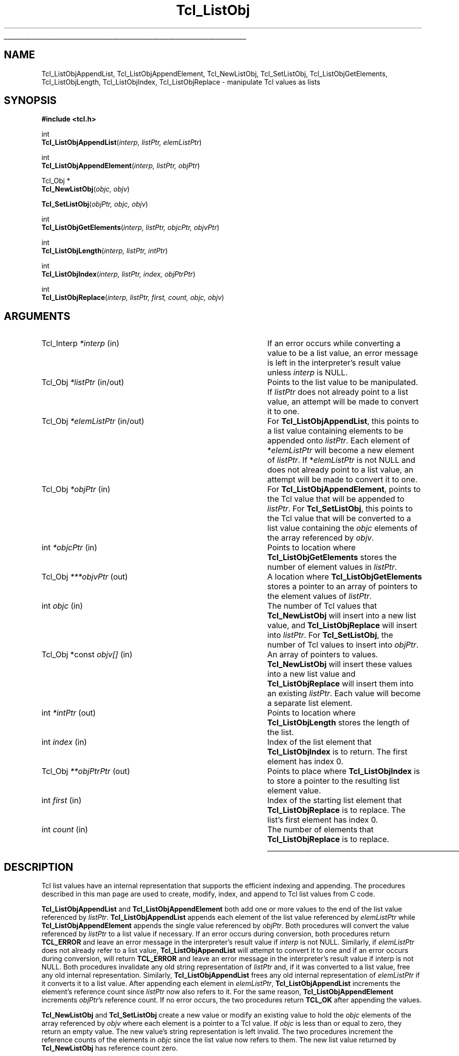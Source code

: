 '\"
'\" Copyright (c) 1996-1997 Sun Microsystems, Inc.
'\"
'\" See the file "license.terms" for information on usage and redistribution
'\" of this file, and for a DISCLAIMER OF ALL WARRANTIES.
'\"
.TH Tcl_ListObj 3 8.0 Tcl "Tcl Library Procedures"
.\" The -*- nroff -*- definitions below are for supplemental macros used
.\" in Tcl/Tk manual entries.
.\"
.\" .AP type name in/out ?indent?
.\"	Start paragraph describing an argument to a library procedure.
.\"	type is type of argument (int, etc.), in/out is either "in", "out",
.\"	or "in/out" to describe whether procedure reads or modifies arg,
.\"	and indent is equivalent to second arg of .IP (shouldn't ever be
.\"	needed;  use .AS below instead)
.\"
.\" .AS ?type? ?name?
.\"	Give maximum sizes of arguments for setting tab stops.  Type and
.\"	name are examples of largest possible arguments that will be passed
.\"	to .AP later.  If args are omitted, default tab stops are used.
.\"
.\" .BS
.\"	Start box enclosure.  From here until next .BE, everything will be
.\"	enclosed in one large box.
.\"
.\" .BE
.\"	End of box enclosure.
.\"
.\" .CS
.\"	Begin code excerpt.
.\"
.\" .CE
.\"	End code excerpt.
.\"
.\" .VS ?version? ?br?
.\"	Begin vertical sidebar, for use in marking newly-changed parts
.\"	of man pages.  The first argument is ignored and used for recording
.\"	the version when the .VS was added, so that the sidebars can be
.\"	found and removed when they reach a certain age.  If another argument
.\"	is present, then a line break is forced before starting the sidebar.
.\"
.\" .VE
.\"	End of vertical sidebar.
.\"
.\" .DS
.\"	Begin an indented unfilled display.
.\"
.\" .DE
.\"	End of indented unfilled display.
.\"
.\" .SO ?manpage?
.\"	Start of list of standard options for a Tk widget. The manpage
.\"	argument defines where to look up the standard options; if
.\"	omitted, defaults to "options". The options follow on successive
.\"	lines, in three columns separated by tabs.
.\"
.\" .SE
.\"	End of list of standard options for a Tk widget.
.\"
.\" .OP cmdName dbName dbClass
.\"	Start of description of a specific option.  cmdName gives the
.\"	option's name as specified in the class command, dbName gives
.\"	the option's name in the option database, and dbClass gives
.\"	the option's class in the option database.
.\"
.\" .UL arg1 arg2
.\"	Print arg1 underlined, then print arg2 normally.
.\"
.\" .QW arg1 ?arg2?
.\"	Print arg1 in quotes, then arg2 normally (for trailing punctuation).
.\"
.\" .PQ arg1 ?arg2?
.\"	Print an open parenthesis, arg1 in quotes, then arg2 normally
.\"	(for trailing punctuation) and then a closing parenthesis.
.\"
.\"	# Set up traps and other miscellaneous stuff for Tcl/Tk man pages.
.if t .wh -1.3i ^B
.nr ^l \n(.l
.ad b
.\"	# Start an argument description
.de AP
.ie !"\\$4"" .TP \\$4
.el \{\
.   ie !"\\$2"" .TP \\n()Cu
.   el          .TP 15
.\}
.ta \\n()Au \\n()Bu
.ie !"\\$3"" \{\
\&\\$1 \\fI\\$2\\fP (\\$3)
.\".b
.\}
.el \{\
.br
.ie !"\\$2"" \{\
\&\\$1	\\fI\\$2\\fP
.\}
.el \{\
\&\\fI\\$1\\fP
.\}
.\}
..
.\"	# define tabbing values for .AP
.de AS
.nr )A 10n
.if !"\\$1"" .nr )A \\w'\\$1'u+3n
.nr )B \\n()Au+15n
.\"
.if !"\\$2"" .nr )B \\w'\\$2'u+\\n()Au+3n
.nr )C \\n()Bu+\\w'(in/out)'u+2n
..
.AS Tcl_Interp Tcl_CreateInterp in/out
.\"	# BS - start boxed text
.\"	# ^y = starting y location
.\"	# ^b = 1
.de BS
.br
.mk ^y
.nr ^b 1u
.if n .nf
.if n .ti 0
.if n \l'\\n(.lu\(ul'
.if n .fi
..
.\"	# BE - end boxed text (draw box now)
.de BE
.nf
.ti 0
.mk ^t
.ie n \l'\\n(^lu\(ul'
.el \{\
.\"	Draw four-sided box normally, but don't draw top of
.\"	box if the box started on an earlier page.
.ie !\\n(^b-1 \{\
\h'-1.5n'\L'|\\n(^yu-1v'\l'\\n(^lu+3n\(ul'\L'\\n(^tu+1v-\\n(^yu'\l'|0u-1.5n\(ul'
.\}
.el \}\
\h'-1.5n'\L'|\\n(^yu-1v'\h'\\n(^lu+3n'\L'\\n(^tu+1v-\\n(^yu'\l'|0u-1.5n\(ul'
.\}
.\}
.fi
.br
.nr ^b 0
..
.\"	# VS - start vertical sidebar
.\"	# ^Y = starting y location
.\"	# ^v = 1 (for troff;  for nroff this doesn't matter)
.de VS
.if !"\\$2"" .br
.mk ^Y
.ie n 'mc \s12\(br\s0
.el .nr ^v 1u
..
.\"	# VE - end of vertical sidebar
.de VE
.ie n 'mc
.el \{\
.ev 2
.nf
.ti 0
.mk ^t
\h'|\\n(^lu+3n'\L'|\\n(^Yu-1v\(bv'\v'\\n(^tu+1v-\\n(^Yu'\h'-|\\n(^lu+3n'
.sp -1
.fi
.ev
.\}
.nr ^v 0
..
.\"	# Special macro to handle page bottom:  finish off current
.\"	# box/sidebar if in box/sidebar mode, then invoked standard
.\"	# page bottom macro.
.de ^B
.ev 2
'ti 0
'nf
.mk ^t
.if \\n(^b \{\
.\"	Draw three-sided box if this is the box's first page,
.\"	draw two sides but no top otherwise.
.ie !\\n(^b-1 \h'-1.5n'\L'|\\n(^yu-1v'\l'\\n(^lu+3n\(ul'\L'\\n(^tu+1v-\\n(^yu'\h'|0u'\c
.el \h'-1.5n'\L'|\\n(^yu-1v'\h'\\n(^lu+3n'\L'\\n(^tu+1v-\\n(^yu'\h'|0u'\c
.\}
.if \\n(^v \{\
.nr ^x \\n(^tu+1v-\\n(^Yu
\kx\h'-\\nxu'\h'|\\n(^lu+3n'\ky\L'-\\n(^xu'\v'\\n(^xu'\h'|0u'\c
.\}
.bp
'fi
.ev
.if \\n(^b \{\
.mk ^y
.nr ^b 2
.\}
.if \\n(^v \{\
.mk ^Y
.\}
..
.\"	# DS - begin display
.de DS
.RS
.nf
.sp
..
.\"	# DE - end display
.de DE
.fi
.RE
.sp
..
.\"	# SO - start of list of standard options
.de SO
'ie '\\$1'' .ds So \\fBoptions\\fR
'el .ds So \\fB\\$1\\fR
.SH "STANDARD OPTIONS"
.LP
.nf
.ta 5.5c 11c
.ft B
..
.\"	# SE - end of list of standard options
.de SE
.fi
.ft R
.LP
See the \\*(So manual entry for details on the standard options.
..
.\"	# OP - start of full description for a single option
.de OP
.LP
.nf
.ta 4c
Command-Line Name:	\\fB\\$1\\fR
Database Name:	\\fB\\$2\\fR
Database Class:	\\fB\\$3\\fR
.fi
.IP
..
.\"	# CS - begin code excerpt
.de CS
.RS
.nf
.ta .25i .5i .75i 1i
..
.\"	# CE - end code excerpt
.de CE
.fi
.RE
..
.\"	# UL - underline word
.de UL
\\$1\l'|0\(ul'\\$2
..
.\"	# QW - apply quotation marks to word
.de QW
.ie '\\*(lq'"' ``\\$1''\\$2
.\"" fix emacs highlighting
.el \\*(lq\\$1\\*(rq\\$2
..
.\"	# PQ - apply parens and quotation marks to word
.de PQ
.ie '\\*(lq'"' (``\\$1''\\$2)\\$3
.\"" fix emacs highlighting
.el (\\*(lq\\$1\\*(rq\\$2)\\$3
..
.\"	# QR - quoted range
.de QR
.ie '\\*(lq'"' ``\\$1''\\-``\\$2''\\$3
.\"" fix emacs highlighting
.el \\*(lq\\$1\\*(rq\\-\\*(lq\\$2\\*(rq\\$3
..
.\"	# MT - "empty" string
.de MT
.QW ""
..
.BS
.SH NAME
Tcl_ListObjAppendList, Tcl_ListObjAppendElement, Tcl_NewListObj, Tcl_SetListObj, Tcl_ListObjGetElements, Tcl_ListObjLength, Tcl_ListObjIndex, Tcl_ListObjReplace \- manipulate Tcl values as lists
.SH SYNOPSIS
.nf
\fB#include <tcl.h>\fR
.sp
int
\fBTcl_ListObjAppendList\fR(\fIinterp, listPtr, elemListPtr\fR)
.sp
int
\fBTcl_ListObjAppendElement\fR(\fIinterp, listPtr, objPtr\fR)
.sp
Tcl_Obj *
\fBTcl_NewListObj\fR(\fIobjc, objv\fR)
.sp
\fBTcl_SetListObj\fR(\fIobjPtr, objc, objv\fR)
.sp
int
\fBTcl_ListObjGetElements\fR(\fIinterp, listPtr, objcPtr, objvPtr\fR)
.sp
int
\fBTcl_ListObjLength\fR(\fIinterp, listPtr, intPtr\fR)
.sp
int
\fBTcl_ListObjIndex\fR(\fIinterp, listPtr, index, objPtrPtr\fR)
.sp
int
\fBTcl_ListObjReplace\fR(\fIinterp, listPtr, first, count, objc, objv\fR)
.SH ARGUMENTS
.AS "Tcl_Obj *const" *elemListPtr in/out
.AP Tcl_Interp *interp in
If an error occurs while converting a value to be a list value,
an error message is left in the interpreter's result value
unless \fIinterp\fR is NULL.
.AP Tcl_Obj *listPtr in/out
Points to the list value to be manipulated.
If \fIlistPtr\fR does not already point to a list value,
an attempt will be made to convert it to one.
.AP Tcl_Obj *elemListPtr in/out
For \fBTcl_ListObjAppendList\fR, this points to a list value
containing elements to be appended onto \fIlistPtr\fR.
Each element of *\fIelemListPtr\fR will
become a new element of \fIlistPtr\fR.
If *\fIelemListPtr\fR is not NULL and
does not already point to a list value,
an attempt will be made to convert it to one.
.AP Tcl_Obj *objPtr in
For \fBTcl_ListObjAppendElement\fR,
points to the Tcl value that will be appended to \fIlistPtr\fR.
For \fBTcl_SetListObj\fR,
this points to the Tcl value that will be converted to a list value
containing the \fIobjc\fR elements of the array referenced by \fIobjv\fR.
.AP int *objcPtr in
Points to location where \fBTcl_ListObjGetElements\fR
stores the number of element values in \fIlistPtr\fR.
.AP Tcl_Obj ***objvPtr out
A location where \fBTcl_ListObjGetElements\fR stores a pointer to an array
of pointers to the element values of \fIlistPtr\fR.
.AP int objc in
The number of Tcl values that \fBTcl_NewListObj\fR
will insert into a new list value,
and \fBTcl_ListObjReplace\fR will insert into \fIlistPtr\fR.
For \fBTcl_SetListObj\fR,
the number of Tcl values to insert into \fIobjPtr\fR.
.AP "Tcl_Obj *const" objv[] in
An array of pointers to values.
\fBTcl_NewListObj\fR will insert these values into a new list value
and \fBTcl_ListObjReplace\fR will insert them into an existing \fIlistPtr\fR.
Each value will become a separate list element.
.AP int *intPtr out
Points to location where \fBTcl_ListObjLength\fR
stores the length of the list.
.AP int index in
Index of the list element that \fBTcl_ListObjIndex\fR
is to return.
The first element has index 0.
.AP Tcl_Obj **objPtrPtr out
Points to place where \fBTcl_ListObjIndex\fR is to store
a pointer to the resulting list element value.
.AP int first in
Index of the starting list element that \fBTcl_ListObjReplace\fR
is to replace.
The list's first element has index 0.
.AP int count in
The number of elements that \fBTcl_ListObjReplace\fR
is to replace.
.BE

.SH DESCRIPTION
.PP
Tcl list values have an internal representation that supports
the efficient indexing and appending.
The procedures described in this man page are used to
create, modify, index, and append to Tcl list values from C code.
.PP
\fBTcl_ListObjAppendList\fR and \fBTcl_ListObjAppendElement\fR
both add one or more values
to the end of the list value referenced by \fIlistPtr\fR.
\fBTcl_ListObjAppendList\fR appends each element of the list value
referenced by \fIelemListPtr\fR while
\fBTcl_ListObjAppendElement\fR appends the single value
referenced by \fIobjPtr\fR.
Both procedures will convert the value referenced by \fIlistPtr\fR
to a list value if necessary.
If an error occurs during conversion,
both procedures return \fBTCL_ERROR\fR and leave an error message
in the interpreter's result value if \fIinterp\fR is not NULL.
Similarly, if \fIelemListPtr\fR does not already refer to a list value,
\fBTcl_ListObjAppendList\fR will attempt to convert it to one
and if an error occurs during conversion,
will return \fBTCL_ERROR\fR
and leave an error message in the interpreter's result value
if interp is not NULL.
Both procedures invalidate any old string representation of \fIlistPtr\fR
and, if it was converted to a list value,
free any old internal representation.
Similarly, \fBTcl_ListObjAppendList\fR frees any old internal representation
of \fIelemListPtr\fR if it converts it to a list value.
After appending each element in \fIelemListPtr\fR,
\fBTcl_ListObjAppendList\fR increments the element's reference count
since \fIlistPtr\fR now also refers to it.
For the same reason, \fBTcl_ListObjAppendElement\fR
increments \fIobjPtr\fR's reference count.
If no error occurs,
the two procedures return \fBTCL_OK\fR after appending the values.
.PP
\fBTcl_NewListObj\fR and \fBTcl_SetListObj\fR
create a new value or modify an existing value to hold
the \fIobjc\fR elements of the array referenced by \fIobjv\fR
where each element is a pointer to a Tcl value.
If \fIobjc\fR is less than or equal to zero,
they return an empty value.
The new value's string representation is left invalid.
The two procedures increment the reference counts
of the elements in \fIobjc\fR since the list value now refers to them.
The new list value returned by \fBTcl_NewListObj\fR
has reference count zero.
.PP
\fBTcl_ListObjGetElements\fR returns a count and a pointer to an array of
the elements in a list value.  It returns the count by storing it in the
address \fIobjcPtr\fR.  Similarly, it returns the array pointer by storing
it in the address \fIobjvPtr\fR.
The memory pointed to is managed by Tcl and should not be freed or written
to by the caller. If the list is empty, 0 is stored at \fIobjcPtr\fR
and NULL at \fIobjvPtr\fR.
If \fIlistPtr\fR is not already a list value, \fBTcl_ListObjGetElements\fR
will attempt to convert it to one; if the conversion fails, it returns
\fBTCL_ERROR\fR and leaves an error message in the interpreter's result
value if \fIinterp\fR is not NULL.
Otherwise it returns \fBTCL_OK\fR after storing the count and array pointer.
.PP
\fBTcl_ListObjLength\fR returns the number of elements in the list value
referenced by \fIlistPtr\fR.
It returns this count by storing an integer in the address \fIintPtr\fR.
If the value is not already a list value,
\fBTcl_ListObjLength\fR will attempt to convert it to one;
if the conversion fails, it returns \fBTCL_ERROR\fR
and leaves an error message in the interpreter's result value
if \fIinterp\fR is not NULL.
Otherwise it returns \fBTCL_OK\fR after storing the list's length.
.PP
The procedure \fBTcl_ListObjIndex\fR returns a pointer to the value
at element \fIindex\fR in the list referenced by \fIlistPtr\fR.
It returns this value by storing a pointer to it
in the address \fIobjPtrPtr\fR.
If \fIlistPtr\fR does not already refer to a list value,
\fBTcl_ListObjIndex\fR will attempt to convert it to one;
if the conversion fails, it returns \fBTCL_ERROR\fR
and leaves an error message in the interpreter's result value
if \fIinterp\fR is not NULL.
If the index is out of range,
that is, \fIindex\fR is negative or
greater than or equal to the number of elements in the list,
\fBTcl_ListObjIndex\fR stores a NULL in \fIobjPtrPtr\fR
and returns \fBTCL_OK\fR.
Otherwise it returns \fBTCL_OK\fR after storing the element's
value pointer.
The reference count for the list element is not incremented;
the caller must do that if it needs to retain a pointer to the element.
.PP
\fBTcl_ListObjReplace\fR replaces zero or more elements
of the list referenced by \fIlistPtr\fR
with the \fIobjc\fR values in the array referenced by \fIobjv\fR.
If \fIlistPtr\fR does not point to a list value,
\fBTcl_ListObjReplace\fR will attempt to convert it to one;
if the conversion fails, it returns \fBTCL_ERROR\fR
and leaves an error message in the interpreter's result value
if \fIinterp\fR is not NULL.
Otherwise, it returns \fBTCL_OK\fR after replacing the values.
If \fIobjv\fR is NULL, no new elements are added.
If the argument \fIfirst\fR is zero or negative,
it refers to the first element.
If \fIfirst\fR is greater than or equal to the
number of elements in the list, then no elements are deleted;
the new elements are appended to the list.
\fIcount\fR gives the number of elements to replace.
If \fIcount\fR is zero or negative then no elements are deleted;
the new elements are simply inserted before the one
designated by \fIfirst\fR.
\fBTcl_ListObjReplace\fR invalidates \fIlistPtr\fR's
old string representation.
The reference counts of any elements inserted from \fIobjv\fR
are incremented since the resulting list now refers to them.
Similarly, the reference counts for any replaced values are decremented.
.PP
Because \fBTcl_ListObjReplace\fR combines
both element insertion and deletion,
it can be used to implement a number of list operations.
For example, the following code inserts the \fIobjc\fR values
referenced by the array of value pointers \fIobjv\fR
just before the element \fIindex\fR of the list referenced by \fIlistPtr\fR:
.PP
.CS
result = \fBTcl_ListObjReplace\fR(interp, listPtr, index, 0,
        objc, objv);
.CE
.PP
Similarly, the following code appends the \fIobjc\fR values
referenced by the array \fIobjv\fR
to the end of the list \fIlistPtr\fR:
.PP
.CS
result = \fBTcl_ListObjLength\fR(interp, listPtr, &length);
if (result == TCL_OK) {
    result = \fBTcl_ListObjReplace\fR(interp, listPtr, length, 0,
            objc, objv);
}
.CE
.PP
The \fIcount\fR list elements starting at \fIfirst\fR can be deleted
by simply calling \fBTcl_ListObjReplace\fR
with a NULL \fIobjvPtr\fR:
.PP
.CS
result = \fBTcl_ListObjReplace\fR(interp, listPtr, first, count,
        0, NULL);
.CE
.SH "SEE ALSO"
Tcl_NewObj(3), Tcl_DecrRefCount(3), Tcl_IncrRefCount(3), Tcl_GetObjResult(3)
.SH KEYWORDS
append, index, insert, internal representation, length, list, list value,
list type, value, value type, replace, string representation
